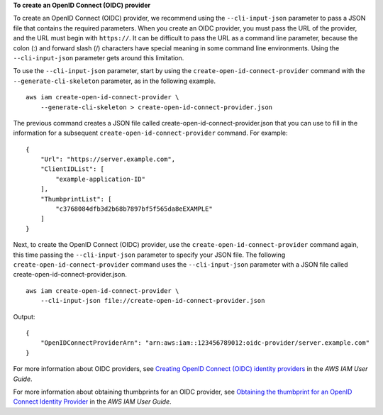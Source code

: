 **To create an OpenID Connect (OIDC) provider**

To create an OpenID Connect (OIDC) provider, we recommend using the ``--cli-input-json`` parameter to pass a JSON file that contains the required parameters. When you create an OIDC provider, you must pass the URL of the provider, and the URL must begin with ``https://``. It can be difficult to pass the URL as a command line parameter, because the colon (:) and forward slash (/) characters have special meaning in some command line environments. Using the ``--cli-input-json`` parameter gets around this limitation.

To use the ``--cli-input-json`` parameter, start by using the ``create-open-id-connect-provider`` command with the ``--generate-cli-skeleton`` parameter, as in the following example. ::

    aws iam create-open-id-connect-provider \
        --generate-cli-skeleton > create-open-id-connect-provider.json

The previous command creates a JSON file called create-open-id-connect-provider.json that you can use to fill in the information for a subsequent ``create-open-id-connect-provider`` command. For example::

    {
        "Url": "https://server.example.com",
        "ClientIDList": [
            "example-application-ID"
        ],
        "ThumbprintList": [
            "c3768084dfb3d2b68b7897bf5f565da8eEXAMPLE"
        ]
    }

Next, to create the OpenID Connect (OIDC) provider, use the ``create-open-id-connect-provider`` command again, this time passing the ``--cli-input-json`` parameter to specify your JSON file. The following ``create-open-id-connect-provider`` command uses the ``--cli-input-json`` parameter with a JSON file called create-open-id-connect-provider.json. ::

    aws iam create-open-id-connect-provider \
        --cli-input-json file://create-open-id-connect-provider.json

Output::

    {
        "OpenIDConnectProviderArn": "arn:aws:iam::123456789012:oidc-provider/server.example.com"
    }

For more information about OIDC providers, see `Creating OpenID Connect (OIDC) identity providers <https://docs.aws.amazon.com/IAM/latest/UserGuide/id_roles_providers_create_oidc.html>`__ in the *AWS IAM User Guide*. 

For more information about obtaining thumbprints for an OIDC provider, see `Obtaining the thumbprint for an OpenID Connect Identity Provider <https://docs.aws.amazon.com/IAM/latest/UserGuide/id_roles_providers_create_oidc_verify-thumbprint.html>`__ in the *AWS IAM User Guide*.